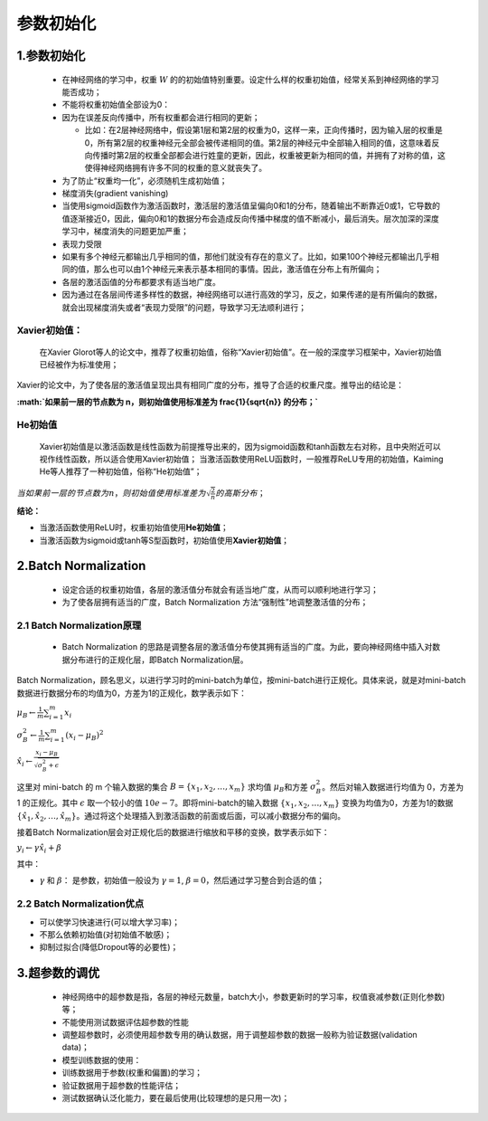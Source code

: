 .. _header-n0:

参数初始化
==========

.. _header-n3:

1.参数初始化
------------

   -  在神经网络的学习中，权重 :math:`W`
      的的初始值特别重要。设定什么样的权重初始值，经常关系到神经网络的学习能否成功；

   -  不能将权重初始值全部设为0：

   -  因为在误差反向传播中，所有权重都会进行相同的更新；

      -  比如：在2层神经网络中，假设第1层和第2层的权重为0，这样一来，正向传播时，因为输入层的权重是0，所有第2层的权重神经元全部会被传递相同的值。第2层的神经元中全部输入相同的值，这意味着反向传播时第2层的权重全部都会进行姓童的更新，因此，权重被更新为相同的值，并拥有了对称的值，这使得神经网络拥有许多不同的权重的意义就丧失了。

   -  为了防止“权重均一化”，必须随机生成初始值；

   -  梯度消失(gradient vanishing)

   -  当使用sigmoid函数作为激活函数时，激活层的激活值呈偏向0和1的分布，随着输出不断靠近0或1，它导数的值逐渐接近0，因此，偏向0和1的数据分布会造成反向传播中梯度的值不断减小，最后消失。层次加深的深度学习中，梯度消失的问题更加严重；

   -  表现力受限

   -  如果有多个神经元都输出几乎相同的值，那他们就没有存在的意义了。比如，如果100个神经元都输出几乎相同的值，那么也可以由1个神经元来表示基本相同的事情。因此，激活值在分布上有所偏向；

   -  各层的激活函值的分布都要求有适当地广度。

   -  因为通过在各层间传递多样性的数据，神经网络可以进行高效的学习，反之，如果传递的是有所偏向的数据，就会出现梯度消失或者“表现力受限”的问题，导致学习无法顺利进行；

.. _header-n36:

Xavier初始值：
~~~~~~~~~~~~~~

   在Xavier
   Glorot等人的论文中，推荐了权重初始值，俗称“Xavier初始值”。在一般的深度学习框架中，Xavier初始值已经被作为标准使用；

Xavier的论文中，为了使各层的激活值呈现出具有相同广度的分布，推导了合适的权重尺度。推导出的结论是：

**:math:`如果前一层的节点数为 n，则初始值使用标准差为 \frac{1}{\sqrt{n}} 的分布；`**

.. _header-n41:

He初始值
~~~~~~~~

   Xavier初始值是以激活函数是线性函数为前提推导出来的，因为sigmoid函数和tanh函数左右对称，且中央附近可以视作线性函数，所以适合使用Xavier初始值；
   当激活函数使用ReLU函数时，一般推荐ReLU专用的初始值，Kaiming
   He等人推荐了一种初始值，俗称“He初始值”；

:math:`当如果前一层的节点数为 n，则初始值使用标准差为\sqrt{\frac{2}{n}}的高斯分布；`

**结论：**

-  当激活函数使用ReLU时，权重初始值使用\ **He初始值**\ ；

-  当激活函数为sigmoid或tanh等S型函数时，初始值使用\ **Xavier初始值**\ ；

.. _header-n52:

2.Batch Normalization
---------------------

   -  设定合适的权重初始值，各层的激活值分布就会有适当地广度，从而可以顺利地进行学习；

   -  为了使各层拥有适当的广度，Batch Normalization
      方法“强制性”地调整激活值的分布；

.. _header-n59:

2.1 Batch Normalization原理
~~~~~~~~~~~~~~~~~~~~~~~~~~~

   -  Batch Normalization
      的思路是调整各层的激活值分布使其拥有适当的广度。为此，要向神经网络中插入对数据分布进行的正规化层，即Batch
      Normalization层。

Batch
Normalization，顾名思义，以进行学习时的mini-batch为单位，按mini-batch进行正规化。具体来说，就是对mini-batch数据进行数据分布的均值为0，方差为1的正规化，数学表示如下：

:math:`\mu_B \leftarrow \frac{1}{m}\sum_{i=1}^{m}x_i`

:math:`\sigma_{B}^{2} \leftarrow \frac{1}{m}\sum_{i=1}^{m}(x_i - \mu_B)^2`

:math:`\hat{x_i} \leftarrow \frac{x_i - \mu_B}{\sqrt{\sigma_{B}^{2} + \epsilon}}`

这里对 mini-batch 的 m 个输入数据的集合
:math:`B=\{x_1, x_2, \ldots, x_m\}` 求均值 :math:`\mu_B`\ 和方差
:math:`\sigma_B^{2}`\ 。然后对输入数据进行均值为 0，方差为 1
的正规化。其中 :math:`\epsilon` 取一个较小的值
:math:`10e-7`\ 。即将mini-batch的输入数据
:math:`\{x_1, x_2, \ldots, x_m\}` 变换为均值为0，方差为1的数据
:math:`\{\hat{x_1}, \hat{x_2}, \ldots, \hat{x_m}\}`\ 。通过将这个处理插入到激活函数的前面或后面，可以减小数据分布的偏向。

接着Batch
Normalization层会对正规化后的数据进行缩放和平移的变换，数学表示如下：

:math:`y_i \leftarrow \gamma \hat{x_i} + \beta`

其中：

-  :math:`\gamma` 和 :math:`\beta`\ ： 是参数，初始值一般设为
   :math:`\gamma=1`, :math:`\beta=0`\ ，然后通过学习整合到合适的值；

.. _header-n75:

2.2 Batch Normalization优点
~~~~~~~~~~~~~~~~~~~~~~~~~~~

-  可以使学习快速进行(可以增大学习率)；

-  不那么依赖初始值(对初始值不敏感)；

-  抑制过拟合(降低Dropout等的必要性)；

.. _header-n84:

3.超参数的调优
--------------

   -  神经网络中的超参数是指，各层的神经元数量，batch大小，参数更新时的学习率，权值衰减参数(正则化参数)等；

   -  不能使用测试数据评估超参数的性能

   -  调整超参数时，必须使用超参数专用的确认数据，用于调整超参数的数据一般称为验证数据(validation
      data)；

   -  模型训练数据的使用：

   -  训练数据用于参数(权重和偏置)的学习；

   -  验证数据用于超参数的性能评估；

   -  测试数据确认泛化能力，要在最后使用(比较理想的是只用一次)；
